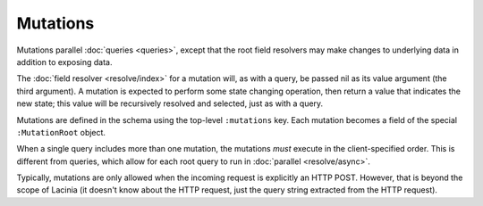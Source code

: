 Mutations
=========

Mutations parallel :doc:`queries <queries>`, except that the root field resolvers may make
changes to underlying data in addition to exposing data.

The :doc:`field resolver <resolve/index>` for a mutation will, as with a query, be passed nil
as its value argument (the third argument).
A mutation is expected to perform some state changing operation, then return a value that
indicates the new state; this value will be recursively resolved and selected, just as with
a query.

Mutations are defined in the schema using the top-level ``:mutations`` key.
Each mutation becomes a field of the special ``:MutationRoot`` object.

When a single query includes more than one mutation, the mutations *must* execute in the client-specified
order.
This is different from queries, which allow for each root query to run in
:doc:`parallel <resolve/async>`.

Typically, mutations are only allowed when the incoming request is explicitly an HTTP POST.
However, that is beyond the scope of Lacinia (it doesn't know about the HTTP request, just
the query string extracted from the HTTP request).
